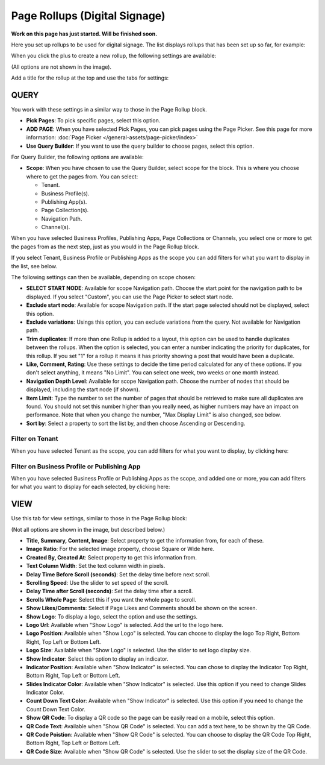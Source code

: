 Page Rollups (Digital Signage)
=============================================

**Work on this page has just started. Will be finished soon.**

Here you set up rollups to be used for digital signage. The list displays rollups that has been set up so far, for example:

.. image:: rollups-signage-list.png

When you click the plus to create a new rollup, the following settings are available:

.. image:: rollups-signage-settings.png

(All options are not shown in the image).

Add a title for the rollup at the top and use the tabs for settings:

QUERY
*******
You work with these settings in a similar way to those in the Page Rollup block.

+ **Pick Pages**: To pick specific pages, select this option.
+ **ADD PAGE**: When you have selected Pick Pages, you can pick pages using the Page Picker. See this page for more information: :doc:`Page Picker </general-assets/page-picker/index>`
+ **Use Query Builder**: If you want to use the query builder to choose pages, select this option.

For Query Builder, the following options are available:

+ **Scope**: When you have chosen to use the Query Builder, select scope for the block. This is where you choose where to get the pages from. You can select:

  + Tenant.
  + Business Profile(s).
  + Publishing App(s).
  + Page Collection(s).
  + Navigation Path.
  + Channel(s).

When you have selected Business Profiles, Publishing Apps, Page Collections or Channels, you select one or more to get the pages from as the next step, just as you would in the Page Rollup block. 

If you select Tenant, Business Profile or Publishing Apps as the scope you can add filters for what you want to display in the list, see below.

The following settings can then be available, depending on scope chosen:

+ **SELECT START NODE**: Available for scope Navigation path. Choose the start point for the navigation path to be displayed. If you select "Custom", you can use the Page Picker to select start node.
+ **Exclude start node**: Available for scope Navigation path. If the start page selected should not be displayed, select this option.
+ **Exclude variations**: Usings this option, you can exclude variations from the query. Not available for Navigation path.
+ **Trim duplicates**: If more than one Rollup is added to a layout, this option can be used to handle duplicates between the rollups. When the option is selected, you can enter a number indicating the priority for duplicates, for this rollup. If you set "1" for a rollup it means it has priority showing a post that would have been a duplicate. 
+ **Like, Comment, Rating**: Use these settings to decide the time period calculated for any of these options. If you don't select anything, it means "No Limit". You can select one week, two weeks or one month instead.
+ **Navigation Depth Level**: Available for scope Navigation path. Choose the number of nodes that should be displayed, including the start node (if shown).
+ **Item Limit**: Type the number to set the number of pages that should be retrieved to make sure all duplicates are found. You should not set this number higher than you really need, as higher numbers may have an impact on performance. Note that when you change the number, "Max Display Limit" is also changed, see below.
+ **Sort by**: Select a property to sort the list by, and then choose Ascending or Descending.

Filter on Tenant
----------------
When you have selected Tenant as the scope, you can add filters for what you want to display, by clicking here:

.. image:: rollups-signage-settings-tenant.png

Filter on Business Profile or Publishing App
----------------------------------------------
When you have selected Business Profile or Publishing Apps as the scope, and added one or more, you can add filters for what you want to display for each selected, by clicking here:

.. image:: rollups-signage-settings-business.png

VIEW
******
Use this tab for view settings, similar to those in the Page Rollup block:

.. image:: rollups-signage-view.png

(Not all options are shown in the image, but described below.)

+ **Title, Summary, Content, Image**: Select property to get the information from, for each of these.
+ **Image Ratio**: For the selected image property, choose Square or Wide here.
+ **Created By, Created At**: Select property to get this information from.
+ **Text Column Width**: Set the text column width in pixels. 
+ **Delay Time Before Scroll (seconds)**: Set the delay time before next scroll.
+ **Scrolling Speed**: Use the slider to set speed of the scroll.
+ **Delay Time after Scroll (seconds)**: Set the delay time after a scroll.
+ **Scrolls Whole Page**: Select this if you want the whole page to scroll.
+ **Show Likes/Comments**: Select if Page Likes and Comments should be shown on the screen.
+ **Show Logo**: To display a logo, select the option and use the settings.
+ **Logo Url**:  Available when "Show Logo" is selected. Add the url to the logo here.
+ **Logo Position**: Available when "Show Logo" is selected. You can choose to display the logo Top Right, Bottom Right, Top Left or Bottom Left.
+ **Logo Size**: Available when "Show Logo" is selected. Use the slider to set logo display size.
+ **Show Indicator**: Select this option to display an indicator.
+ **Indicator Position**: Available when "Show Indicator" is selected. You can chose to display the Indicator Top Right, Bottom Right, Top Left or Bottom Left.
+ **Slides Indicator Color**: Available when "Show Indicator" is selected. Use this option if you need to change Slides Indicator Color.
+ **Count Down Text Color**: Available when "Show Indicator" is selected. Use this option if you need to change the Count Down Text Color.
+ **Show QR Code**: To display a QR code so the page can be easily read on a mobile, select this option.
+ **QR Code Text**: Available when "Show QR Code" is selected. You can add a text here, to be shown by the QR Code.
+ **QR Code Poistion**: Available when "Show QR Code" is selected. You can choose to display the QR Code Top Right, Bottom Right, Top Left or Bottom Left.
+ **QR Code Size**: Available when "Show QR Code" is selected. Use the slider to set the display size of the QR Code.

